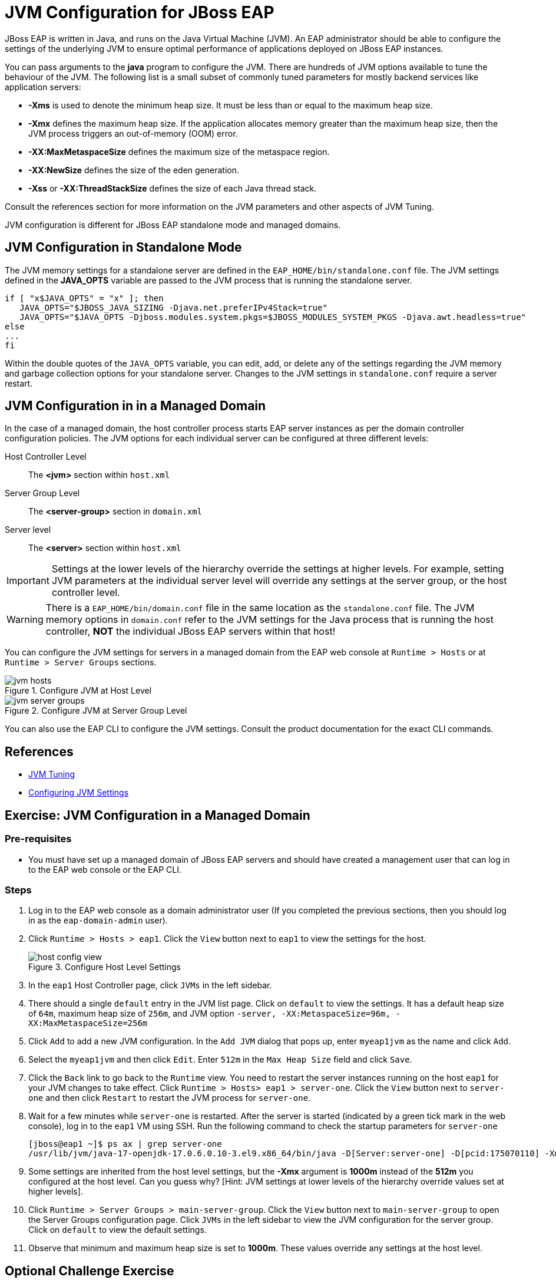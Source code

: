 = JVM Configuration for JBoss EAP
:navtitle: JVM Configuration

JBoss EAP is written in Java, and runs on the Java Virtual Machine (JVM). An EAP administrator should be able to configure the settings of the underlying JVM to ensure optimal performance of applications deployed on JBoss EAP instances.

You can pass arguments to the *java* program to configure the JVM. There are hundreds of JVM options available to tune the behaviour of the JVM. The following list is a small subset of commonly tuned parameters for mostly backend services like application servers:

* *-Xms* is used to denote the minimum heap size. It must be less than or equal to the maximum
heap size.
* *-Xmx* defines the maximum heap size. If the application allocates memory greater than the
maximum heap size, then the JVM process triggers an out-of-memory (OOM) error.
* *-XX:MaxMetaspaceSize* defines the maximum size of the metaspace region.
* *-XX:NewSize* defines the size of the eden generation.
* *-Xss* or *-XX:ThreadStackSize* defines the size of each Java thread stack.

Consult the references section for more information on the JVM parameters and other aspects of JVM Tuning.

JVM configuration is different for JBoss EAP standalone mode and managed domains.

== JVM Configuration in Standalone Mode

The JVM memory settings for a standalone server are defined in the `EAP_HOME/bin/standalone.conf` file. The JVM settings defined in the *JAVA_OPTS* variable are passed to the JVM process that is running the standalone server.

[source,bash]
----
if [ "x$JAVA_OPTS" = "x" ]; then
   JAVA_OPTS="$JBOSS_JAVA_SIZING -Djava.net.preferIPv4Stack=true"
   JAVA_OPTS="$JAVA_OPTS -Djboss.modules.system.pkgs=$JBOSS_MODULES_SYSTEM_PKGS -Djava.awt.headless=true"
else
...
fi
----

Within the double quotes of the `JAVA_OPTS` variable, you can edit, add, or delete any of the
settings regarding the JVM memory and garbage collection options for your standalone server.
Changes to the JVM settings in `standalone.conf` require a server restart.

== JVM Configuration in in a Managed Domain

In the case of a managed domain, the host controller process starts EAP server instances as per the domain controller configuration policies. The JVM options for each individual server can be configured at three different
levels:

[unordered.stack]
Host Controller Level:: The *<jvm>* section within `host.xml`
Server Group Level:: The *<server-group>* section in `domain.xml`
Server level:: The *<server>* section within `host.xml`

IMPORTANT: Settings at the lower levels of the hierarchy override the settings at higher levels. For example, setting  JVM parameters at the individual server level will override any settings at the server group, or the host controller level.

WARNING: There is a `EAP_HOME/bin/domain.conf` file in the same location as the `standalone.conf` file. The JVM memory options in `domain.conf` refer to the JVM settings for the Java process that is running the host controller, *NOT* the individual JBoss EAP servers within that host!

You can configure the JVM settings for servers in a managed domain from the EAP web console at `Runtime > Hosts` or at `Runtime > Server Groups` sections.

image::jvm-hosts.png[title=Configure JVM at Host Level]

image::jvm-server-groups.png[title=Configure JVM at Server Group Level]

You can also use the EAP CLI to configure the JVM settings. Consult the product documentation for the exact CLI commands.

== References

* https://access.redhat.com/documentation/en-us/red_hat_jboss_enterprise_application_platform/7.4/html-single/performance_tuning_guide/index#jvm_tuning[JVM Tuning]
* https://access.redhat.com/documentation/en-us/red_hat_jboss_enterprise_application_platform/7.4/html/configuration_guide/configuring_jvm_settings#doc-wrapper[Configuring JVM Settings]


== Exercise: JVM Configuration in a Managed Domain

=== Pre-requisites

* You must have set up a managed domain of JBoss EAP servers and should have created a management user that can log in to the EAP web console or the EAP CLI.

=== Steps

. Log in to the EAP web console as a domain administrator user (If you completed the previous sections, then you should log in as the `eap-domain-admin` user).

. Click `Runtime > Hosts > eap1`. Click the `View` button next to `eap1` to view the settings for the host.
+
image::host-config-view.png[title=Configure Host Level Settings]

. In the `eap1` Host Controller page, click `JVMs` in the left sidebar.

. There should a single `default` entry in the JVM list page. Click on `default` to view the settings. It has a default heap size of `64m`, maximum heap size of `256m`, and JVM option `-server, -XX:MetaspaceSize=96m, -XX:MaxMetaspaceSize=256m`

. Click `Add` to add a new JVM configuration. In the `Add JVM` dialog that pops up, enter `myeap1jvm` as the name and click `Add`.

. Select the `myeap1jvm` and then click `Edit`. Enter `512m` in the `Max Heap Size` field and click `Save`.

. Click the `Back` link to go back to the `Runtime` view. You need to restart the server instances running on the host `eap1` for your JVM changes to take effect. Click `Runtime > Hosts> eap1 > server-one`. Click the `View` button next to `server-one` and then click `Restart` to restart the JVM process for `server-one`.

. Wait for a few minutes while `server-one` is restarted. After the server is started (indicated by a green tick mark in the web console), log in to the `eap1` VM using SSH. Run the following command to check the startup parameters for `server-one`
+
[source,bash]
----
[jboss@eap1 ~]$ ps ax | grep server-one
/usr/lib/jvm/java-17-openjdk-17.0.6.0.10-3.el9.x86_64/bin/java -D[Server:server-one] -D[pcid:175070110] -Xms1000m -Xmx1000m
----

. Some settings are inherited from the host level settings, but the *-Xmx* argument is *1000m* instead of the *512m* you configured at the host level. Can you guess why? [Hint: JVM settings at lower levels of the hierarchy override values set at higher levels].

. Click `Runtime > Server Groups > main-server-group`. Click the `View` button next to `main-server-group` to open the Server Groups configuration page. Click `JVMs` in the left sidebar to view the JVM configuration for the server group. Click on `default` to view the default settings.

. Observe that minimum and maximum heap size is set to *1000m*. These values override any settings at the host level.

== Optional Challenge Exercise

. Edit the heap settings at the server group level. Restart the server instances and observe by running the `ps ax` command if your new settings are applied

. Edit the JVM server configuration for one of the servers (server-one, server-two etc) and verify that values set at the individual server level override values from both the host and the server group level.

. Try connecting to the domain controller using the EAP CLI and configure JVM settings using EAP CLI commands. Consult the product docs at https://access.redhat.com/documentation/en-us/red_hat_jboss_enterprise_application_platform/7.4/html/configuration_guide/configuring_jvm_settings#jvm_host_controller for examples.
